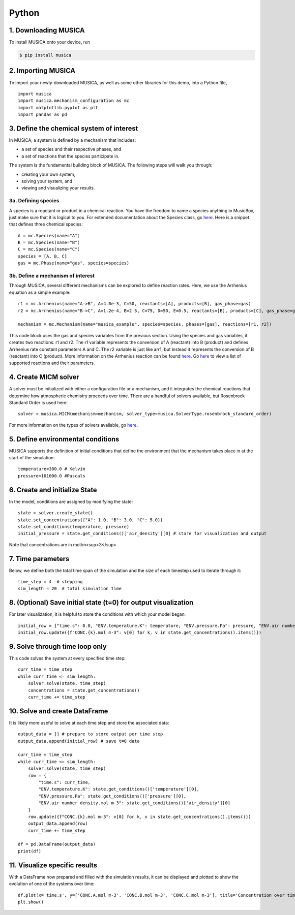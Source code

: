Python
========

1. Downloading MUSICA
------------------------
To install MUSICA onto your device, run

.. code-block:: console

    $ pip install musica

2. Importing MUSICA
---------------------
To import your newly-downloaded MUSICA, as well as some other libraries for this demo, into a Python file, ::

    import musica
    import musica.mechanism_configuration as mc
    import matplotlib.pyplot as plt
    import pandas as pd

3. Define the chemical system of interest
------------------------------------------
In MUSICA, a system is defined by a mechanism that includes:

- a set of species and their respective phases, and
- a set of reactions that the species participate in.

The system is the fundamental building block of MUSICA. The following steps will walk you through:

- creating your own system,
- solving your system, and
- viewing and visualizing your results.

3a. Defining species
~~~~~~~~~~~~~~~~~~~~~~~~
A species is a reactant or product in a chemical reaction. You have the freedom to name a species anything in MusicBox, just make sure that it is logical to you.
For extended documentation about the Species class, go `here <https://ncar.github.io/musica/api/python.html#musica.mechanism_configuration.Species>`_.
Here is a snippet that defines three chemical species::

    A = mc.Species(name="A")
    B = mc.Species(name="B")
    C = mc.Species(name="C")
    species = [A, B, C]
    gas = mc.Phase(name="gas", species=species)

3b. Define a mechanism of interest
~~~~~~~~~~~~~~~~~~~~~~~~~~~~~~~~~~~
Through MUSICA, several different mechanisms can be explored to define reaction rates. Here, we use the Arrhenius equation as a simple example::

    r1 = mc.Arrhenius(name="A->B", A=4.0e-3, C=50, reactants=[A], products=[B], gas_phase=gas)
    r2 = mc.Arrhenius(name="B->C", A=1.2e-4, B=2.5, C=75, D=50, E=0.5, reactants=[B], products=[C], gas_phase=gas)

    mechanism = mc.Mechanism(name="musica_example", species=species, phases=[gas], reactions=[r1, r2])

This code block uses the gas and species variables from the previous section.
Using the species and gas variables, it creates two reactions: r1 and r2.
The r1 variable represents the conversion of A (reactant) into B (product) and defines Arrhenius rate constant parameters A and C.
The r2 variable is just like arr1, but instead it represents the conversion of B (reactant) into C (product).
More information on the Arrhenius reaction can be found `here <https://ncar.github.io/musica/api/python.html#musica.mechanism_configuration.Arrhenius>`_.
Go `here <https://ncar.github.io/musica/api/python.html#module-musica.mechanism_configuration>`_ to view a list of supported reactions and their parameters.

4. Create MICM solver
----------------------
A solver must be initialized with either a configuration file or a mechanism, and it integrates the chemical reactions that determine how atmospheric chemistry proceeds over time.
There are a handful of solvers available, but Rosenbrock Standard Order is used here::

    solver = musica.MICM(mechanism=mechanism, solver_type=musica.SolverType.rosenbrock_standard_order)

For more information on the types of solvers available, go `here <https://ncar.github.io/micm/user_guide/solver_configurations.html>`_.

5. Define environmental conditions
-----------------------------------
MUSICA supports the definition of initial conditions that define the environment that the mechanism takes place in at the start of the simulation::

    temperature=300.0 # Kelvin
    pressure=101000.0 #Pascals

6. Create and initialize State
--------------------------------
In the model, conditions are assigned by modifying the state::

    state = solver.create_state()
    state.set_concentrations({"A": 1.0, "B": 3.0, "C": 5.0})
    state.set_conditions(temperature, pressure)
    initial_pressure = state.get_conditions()['air_density'][0] # store for visualization and output

Note that concentrations are in mol/m<sup>3</sup>

7. Time parameters
--------------------
Below, we define both the total time span of the simulation and the size of each timestep used to iterate through it::

    time_step = 4  # stepping
    sim_length = 20  # total simulation time

8. (Optional) Save initial state (t=0) for output visualization
-----------------------------------------------------------------
For later visualization, it is helpful to store the conditions with which your model began::

    initial_row = {"time.s": 0.0, "ENV.temperature.K": temperature, "ENV.pressure.Pa": pressure, "ENV.air number density.mol m-3": state.get_conditions()['air_density'][0]}
    initial_row.update({f"CONC.{k}.mol m-3": v[0] for k, v in state.get_concentrations().items()})

9. Solve through time loop only
-----------------------------------
This code solves the system at every specified time step::

    curr_time = time_step
    while curr_time <= sim_length:
        solver.solve(state, time_step)
        concentrations = state.get_concentrations()
        curr_time += time_step

10. Solve and create DataFrame
-------------------------------
It is likely more useful to solve at each time step and store the associated data::

    output_data = [] # prepare to store output per time step
    output_data.append(initial_row) # save t=0 data

    curr_time = time_step
    while curr_time <= sim_length:
        solver.solve(state, time_step)
        row = {
            "time.s": curr_time,
            "ENV.temperature.K": state.get_conditions()['temperature'][0],
            "ENV.pressure.Pa": state.get_conditions()['pressure'][0],
            "ENV.air number density.mol m-3": state.get_conditions()['air_density'][0]
        }
        row.update({f"CONC.{k}.mol m-3": v[0] for k, v in state.get_concentrations().items()})
        output_data.append(row)
        curr_time += time_step

    df = pd.DataFrame(output_data)
    print(df)

11. Visualize specific results
--------------------------------
With a DataFrame now prepared and filled with the simulation results, it can be displayed and plotted to show the evolution of one of the systems over time::

    df.plot(x='time.s', y=['CONC.A.mol m-3', 'CONC.B.mol m-3', 'CONC.C.mol m-3'], title='Concentration over time', ylabel='Concentration (mol m-3)', xlabel='Time (s)')
    plt.show()

